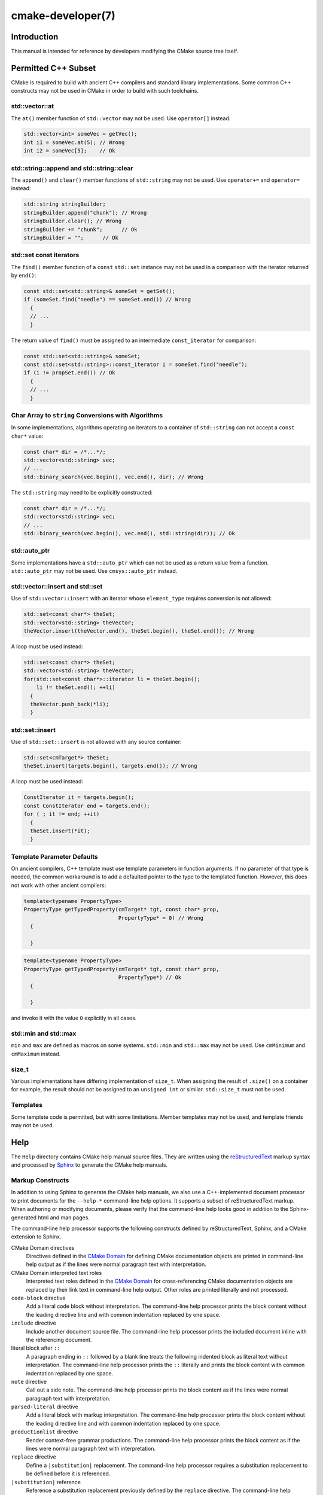 .. cmake-manual-description: CMake Developer Reference

cmake-developer(7)
******************

.. only:: html or latex

   .. contents::

Introduction
============

This manual is intended for reference by developers modifying the CMake
source tree itself.


Permitted C++ Subset
====================

CMake is required to build with ancient C++ compilers and standard library
implementations.  Some common C++ constructs may not be used in CMake in order
to build with such toolchains.

std::vector::at
---------------

The ``at()`` member function of ``std::vector`` may not be used. Use
``operator[]`` instead:

.. code-block:: c++

  std::vector<int> someVec = getVec();
  int i1 = someVec.at(5); // Wrong
  int i2 = someVec[5];    // Ok

std::string::append and std::string::clear
------------------------------------------

The ``append()`` and ``clear()`` member functions of ``std::string`` may not
be used. Use ``operator+=`` and ``operator=`` instead:

.. code-block:: c++

  std::string stringBuilder;
  stringBuilder.append("chunk"); // Wrong
  stringBuilder.clear(); // Wrong
  stringBuilder += "chunk";      // Ok
  stringBuilder = "";      // Ok

std::set const iterators
------------------------

The ``find()`` member function of a ``const`` ``std::set`` instance may not be
used in a comparison with the iterator returned by ``end()``:

.. code-block:: c++

  const std::set<std::string>& someSet = getSet();
  if (someSet.find("needle") == someSet.end()) // Wrong
    {
    // ...
    }

The return value of ``find()`` must be assigned to an intermediate
``const_iterator`` for comparison:

.. code-block:: c++

  const std::set<std::string>& someSet;
  const std::set<std::string>::const_iterator i = someSet.find("needle");
  if (i != propSet.end()) // Ok
    {
    // ...
    }

Char Array to ``string`` Conversions with Algorithms
----------------------------------------------------

In some implementations, algorithms operating on iterators to a container of
``std::string`` can not accept a ``const char*`` value:

.. code-block:: c++

  const char* dir = /*...*/;
  std::vector<std::string> vec;
  // ...
  std::binary_search(vec.begin(), vec.end(), dir); // Wrong

The ``std::string`` may need to be explicitly constructed:

.. code-block:: c++

  const char* dir = /*...*/;
  std::vector<std::string> vec;
  // ...
  std::binary_search(vec.begin(), vec.end(), std::string(dir)); // Ok

std::auto_ptr
-------------

Some implementations have a ``std::auto_ptr`` which can not be used as a
return value from a function. ``std::auto_ptr`` may not be used. Use
``cmsys::auto_ptr`` instead.

std::vector::insert and std::set
--------------------------------

Use of ``std::vector::insert`` with an iterator whose ``element_type`` requires
conversion is not allowed:

.. code-block:: c++

  std::set<const char*> theSet;
  std::vector<std::string> theVector;
  theVector.insert(theVector.end(), theSet.begin(), theSet.end()); // Wrong

A loop must be used instead:

.. code-block:: c++

  std::set<const char*> theSet;
  std::vector<std::string> theVector;
  for(std::set<const char*>::iterator li = theSet.begin();
      li != theSet.end(); ++li)
    {
    theVector.push_back(*li);
    }

std::set::insert
----------------

Use of ``std::set::insert`` is not allowed with any source container:

.. code-block:: c++

  std::set<cmTarget*> theSet;
  theSet.insert(targets.begin(), targets.end()); // Wrong

A loop must be used instead:

.. code-block:: c++

  ConstIterator it = targets.begin();
  const ConstIterator end = targets.end();
  for ( ; it != end; ++it)
    {
    theSet.insert(*it);
    }

.. MSVC6, SunCC 5.9

Template Parameter Defaults
---------------------------

On ancient compilers, C++ template must use template parameters in function
arguments.  If no parameter of that type is needed, the common workaround is
to add a defaulted pointer to the type to the templated function. However,
this does not work with other ancient compilers:

.. code-block:: c++

  template<typename PropertyType>
  PropertyType getTypedProperty(cmTarget* tgt, const char* prop,
                                PropertyType* = 0) // Wrong
    {

    }

.. code-block:: c++

  template<typename PropertyType>
  PropertyType getTypedProperty(cmTarget* tgt, const char* prop,
                                PropertyType*) // Ok
    {

    }

and invoke it with the value ``0`` explicitly in all cases.

std::min and std::max
---------------------

``min`` and ``max`` are defined as macros on some systems. ``std::min`` and
``std::max`` may not be used.  Use ``cmMinimum`` and ``cmMaximum`` instead.

size_t
------

Various implementations have differing implementation of ``size_t``.  When
assigning the result of ``.size()`` on a container for example, the result
should not be assigned to an ``unsigned int`` or similar. ``std::size_t`` must
not be used.

Templates
---------

Some template code is permitted, but with some limitations. Member templates
may not be used, and template friends may not be used.

Help
====

The ``Help`` directory contains CMake help manual source files.
They are written using the `reStructuredText`_ markup syntax and
processed by `Sphinx`_ to generate the CMake help manuals.

.. _`reStructuredText`: http://docutils.sourceforge.net/docs/ref/rst/introduction.html
.. _`Sphinx`: http://sphinx-doc.org

Markup Constructs
-----------------

In addition to using Sphinx to generate the CMake help manuals, we
also use a C++-implemented document processor to print documents for
the ``--help-*`` command-line help options.  It supports a subset of
reStructuredText markup.  When authoring or modifying documents,
please verify that the command-line help looks good in addition to the
Sphinx-generated html and man pages.

The command-line help processor supports the following constructs
defined by reStructuredText, Sphinx, and a CMake extension to Sphinx.

..
 Note: This list must be kept consistent with the cmRST implementation.

CMake Domain directives
 Directives defined in the `CMake Domain`_ for defining CMake
 documentation objects are printed in command-line help output as
 if the lines were normal paragraph text with interpretation.

CMake Domain interpreted text roles
 Interpreted text roles defined in the `CMake Domain`_ for
 cross-referencing CMake documentation objects are replaced by their
 link text in command-line help output.  Other roles are printed
 literally and not processed.

``code-block`` directive
 Add a literal code block without interpretation.  The command-line
 help processor prints the block content without the leading directive
 line and with common indentation replaced by one space.

``include`` directive
 Include another document source file.  The command-line help
 processor prints the included document inline with the referencing
 document.

literal block after ``::``
 A paragraph ending in ``::`` followed by a blank line treats
 the following indented block as literal text without interpretation.
 The command-line help processor prints the ``::`` literally and
 prints the block content with common indentation replaced by one
 space.

``note`` directive
 Call out a side note.  The command-line help processor prints the
 block content as if the lines were normal paragraph text with
 interpretation.

``parsed-literal`` directive
 Add a literal block with markup interpretation.  The command-line
 help processor prints the block content without the leading
 directive line and with common indentation replaced by one space.

``productionlist`` directive
 Render context-free grammar productions.  The command-line help
 processor prints the block content as if the lines were normal
 paragraph text with interpretation.

``replace`` directive
 Define a ``|substitution|`` replacement.
 The command-line help processor requires a substitution replacement
 to be defined before it is referenced.

``|substitution|`` reference
 Reference a substitution replacement previously defined by
 the ``replace`` directive.  The command-line help processor
 performs the substitution and replaces all newlines in the
 replacement text with spaces.

``toctree`` directive
 Include other document sources in the Table-of-Contents
 document tree.  The command-line help processor prints
 the referenced documents inline as part of the referencing
 document.

Inline markup constructs not listed above are printed literally in the
command-line help output.  We prefer to use inline markup constructs that
look correct in source form, so avoid use of \\-escapes in favor of inline
literals when possible.

Explicit markup blocks not matching directives listed above are removed from
command-line help output.  Do not use them, except for plain ``..`` comments
that are removed by Sphinx too.

Note that nested indentation of blocks is not recognized by the
command-line help processor.  Therefore:

* Explicit markup blocks are recognized only when not indented
  inside other blocks.

* Literal blocks after paragraphs ending in ``::`` but not
  at the top indentation level may consume all indented lines
  following them.

Try to avoid these cases in practice.

CMake Domain
------------

CMake adds a `Sphinx Domain`_ called ``cmake``, also called the
"CMake Domain".  It defines several "object" types for CMake
documentation:

``command``
 A CMake language command.

``generator``
 A CMake native build system generator.
 See the :manual:`cmake(1)` command-line tool's ``-G`` option.

``manual``
 A CMake manual page, like this :manual:`cmake-developer(7)` manual.

``module``
 A CMake module.
 See the :manual:`cmake-modules(7)` manual
 and the :command:`include` command.

``policy``
 A CMake policy.
 See the :manual:`cmake-policies(7)` manual
 and the :command:`cmake_policy` command.

``prop_cache, prop_dir, prop_gbl, prop_sf, prop_test, prop_tgt``
 A CMake cache, directory, global, source file, test, or target
 property, respectively.  See the :manual:`cmake-properties(7)` manual
 and the :command:`set_property` command.

``variable``
 A CMake language variable.
 See the :manual:`cmake-variables(7)` manual
 and the :command:`set` command.

Documentation objects in the CMake Domain come from two sources.
First, the CMake extension to Sphinx transforms every document named
with the form ``Help/<type>/<file-name>.rst`` to a domain object with
type ``<type>``.  The object name is extracted from the document title,
which is expected to be of the form::

 <object-name>
 -------------

and to appear at or near the top of the ``.rst`` file before any other
lines starting in a letter, digit, or ``<``.  If no such title appears
literally in the ``.rst`` file, the object name is the ``<file-name>``.
If a title does appear, it is expected that ``<file-name>`` is equal
to ``<object-name>`` with any ``<`` and ``>`` characters removed.

Second, the CMake Domain provides directives to define objects inside
other documents:

.. code-block:: rst

 .. command:: <command-name>

  This indented block documents <command-name>.

 .. variable:: <variable-name>

  This indented block documents <variable-name>.

Object types for which no directive is available must be defined using
the first approach above.

.. _`Sphinx Domain`: http://sphinx-doc.org/domains.html

Cross-References
----------------

Sphinx uses reStructuredText interpreted text roles to provide
cross-reference syntax.  The `CMake Domain`_ provides for each
domain object type a role of the same name to cross-reference it.
CMake Domain roles are inline markup of the forms::

 :type:`name`
 :type:`text <name>`

where ``type`` is the domain object type and ``name`` is the
domain object name.  In the first form the link text will be
``name`` (or ``name()`` if the type is ``command``) and in
the second form the link text will be the explicit ``text``.
For example, the code:

.. code-block:: rst

 * The :command:`list` command.
 * The :command:`list(APPEND)` sub-command.
 * The :command:`list() command <list>`.
 * The :command:`list(APPEND) sub-command <list>`.
 * The :variable:`CMAKE_VERSION` variable.
 * The :prop_tgt:`OUTPUT_NAME_<CONFIG>` target property.

produces:

* The :command:`list` command.
* The :command:`list(APPEND)` sub-command.
* The :command:`list() command <list>`.
* The :command:`list(APPEND) sub-command <list>`.
* The :variable:`CMAKE_VERSION` variable.
* The :prop_tgt:`OUTPUT_NAME_<CONFIG>` target property.

Note that CMake Domain roles differ from Sphinx and reStructuredText
convention in that the form ``a<b>``, without a space preceding ``<``,
is interpreted as a name instead of link text with an explicit target.
This is necessary because we use ``<placeholders>`` frequently in
object names like ``OUTPUT_NAME_<CONFIG>``.  The form ``a <b>``,
with a space preceding ``<``, is still interpreted as a link text
with an explicit target.

Style
-----

1)
  Command signatures should be marked up as plain literal blocks, not as
  cmake ``code-blocks``.

2)
  Signatures are separated from preceding content by a horizontal
  line. That is, use:

  .. code-block:: rst

    ... preceding paragraph.

    ---------------------------------------------------------------------

    ::

      add_library(<lib> ...)

    This signature is used for ...

3)
  Use "``OFF``" and "``ON``" for boolean values which can be modified by
  the user, such as :prop_tgt:`POSITION_INDEPENDENT_CODE`. Such properties
  may be "enabled" and "disabled". Use "``True``" and "``False``" for
  inherent values which can't be modified after being set, such as the
  :prop_tgt:`IMPORTED` property of a build target.

4)
  Use two spaces for indentation.  Use two spaces between sentences in
  prose.

5)
  Prefer to mark the start of literal blocks with ``::`` at the end of
  the preceding paragraph. In cases where the following block gets
  a ``code-block`` marker, put a single ``:`` at the end of the preceding
  paragraph.

6)
  Prefer to restrict the width of lines to 75-80 columns.  This is not a
  hard restriction, but writing new paragraphs wrapped at 75 columns
  allows space for adding minor content without significant re-wrapping of
  content.

7)
  Mark up self-references with  ``inline-literal`` syntax. For example,
  within the add_executable command documentation, use

  .. code-block:: rst

    ``add_executable``

  not

  .. code-block:: rst

    :command:`add_executable`

  which is used elsewhere.

8)
  Mark up all other linkable references as links, including repeats. An
  alternative, which is used by wikipedia (`<http://en.wikipedia.org/wiki/WP:REPEATLINK>`_),
  is to link to a reference only once per article. That style is not used
  in CMake documentation.

9)
  Mark up references to keywords in signatures, file names, and other
  technical terms with ``inline-literl`` syntax, for example:

  .. code-block:: rst

    If ``WIN32`` is used with :command:`add_executable`, the
    :prop_tgt:`WIN32_EXECUTABLE` target property is enabled. That command
    creates the file ``<name>.exe`` on Windows.


10)
  If referring to a concept which corresponds to a property, and that
  concept is described in a high-level manual, prefer to link to the
  manual section instead of the property. For example:

  .. code-block:: rst

    This command creates an :ref:`Imported Target <Imported Targets>`.

  instead of:

  .. code-block:: rst

    This command creates an :prop_tgt:`IMPORTED` target.

  The latter should be used only when referring specifically to the
  property.

  References to manual sections are not automatically created by creating
  a section, but code such as:

  .. code-block:: rst

    .. _`Imported Targets`:

  creates a suitable anchor.  Use an anchor name which matches the name
  of the corresponding section.  Refer to the anchor using a
  cross-reference with specified text.

  Imported Targets need the ``IMPORTED`` term marked up with care in
  particular because the term may refer to a command keyword
  (``IMPORTED``), a target property (:prop_tgt:`IMPORTED`), or a
  concept (:ref:`Imported Targets`).

11)
  Where a property, command or variable is related conceptually to others,
  by for example, being related to the buildsystem description, generator
  expressions or Qt, each relevant property, command or variable should
  link to the primary manual, which provides high-level information.  Only
  particular information relating to the command should be in the
  documentation of the command.

12)
  When marking section titles, make the section decoration line as long as
  the title text.  Use only a line below the title, not above. For
  example:

  .. code-block:: rst

    Title Text
    ----------

  Capitalize the first letter of each non-minor word in the title.

13)
  When referring to properties, variables, commands etc, prefer to link
  to the target object and follow that with the type of object it is.
  For example:

  .. code-block:: rst

    Set the :prop_tgt:`AUTOMOC` target property to ``ON``.

  Instead of

  .. code-block:: rst

    Set the target property :prop_tgt:`AUTOMOC` to ``ON``.

  The ``policy`` directive is an exception, and the type us usually
  referred to before the link:

  .. code-block:: rst

    If policy :prop_tgt:`CMP0022` is set to ``NEW`` the behavior is ...

14)
  Signatures of commands should wrap optional parts with square brackets,
  and should mark list of optional arguments with an ellipsis (``...``).
  Elements of the signature which are specified by the user should be
  specified with angle brackets, and may be referred to in prose using
  ``inline-literal`` syntax.

15)
  Use American English spellings in prose.


Modules
=======

The ``Modules`` directory contains CMake-language ``.cmake`` module files.

Module Documentation
--------------------

To document CMake module ``Modules/<module-name>.cmake``, modify
``Help/manual/cmake-modules.7.rst`` to reference the module in the
``toctree`` directive, in sorted order, as::

 /module/<module-name>

Then add the module document file ``Help/module/<module-name>.rst``
containing just the line::

 .. cmake-module:: ../../Modules/<module-name>.cmake

The ``cmake-module`` directive will scan the module file to extract
reStructuredText markup from comment blocks that start in ``.rst:``.
Add to the top of ``Modules/<module-name>.cmake`` a
:ref:`Line Comment` block of the form:

.. code-block:: cmake

 #.rst:
 # <module-name>
 # -------------
 #
 # <reStructuredText documentation of module>

or a :ref:`Bracket Comment` of the form:

.. code-block:: cmake

 #[[.rst:
 <module-name>
 -------------

 <reStructuredText documentation of module>
 #]]

Any number of ``=`` may be used in the opening and closing brackets
as long as they match.  Content on the line containing the closing
bracket is excluded if and only if the line starts in ``#``.

Additional such ``.rst:`` comments may appear anywhere in the module file.
All such comments must start with ``#`` in the first column.

For example, a ``Modules/Findxxx.cmake`` module may contain:

.. code-block:: cmake

 #.rst:
 # FindXxx
 # -------
 #
 # This is a cool module.
 # This module does really cool stuff.
 # It can do even more than you think.
 #
 # It even needs two paragraphs to tell you about it.
 # And it defines the following variables:
 #
 # * VAR_COOL: this is great isn't it?
 # * VAR_REALLY_COOL: cool right?

 <code>

 #[========================================[.rst:
 .. command:: xxx_do_something

  This command does something for Xxx::

   xxx_do_something(some arguments)
 #]========================================]
 macro(xxx_do_something)
   <code>
 endmacro()

Find Modules
------------

A "find module" is a ``Modules/Find<package>.cmake`` file to be loaded
by the :command:`find_package` command when invoked for ``<package>``.

We would like all ``FindXxx.cmake`` files to produce consistent variable
names.  Please use the following consistent variable names for general use.

Xxx_INCLUDE_DIRS
 The final set of include directories listed in one variable for use by client
 code.  This should not be a cache entry.

Xxx_LIBRARIES
 The libraries to link against to use Xxx. These should include full paths.
 This should not be a cache entry.

Xxx_DEFINITIONS
 Definitions to use when compiling code that uses Xxx. This really shouldn't
 include options such as (-DHAS_JPEG)that a client source-code file uses to
 decide whether to #include <jpeg.h>

Xxx_EXECUTABLE
 Where to find the Xxx tool.

Xxx_Yyy_EXECUTABLE
 Where to find the Yyy tool that comes with Xxx.

Xxx_LIBRARY_DIRS
 Optionally, the final set of library directories listed in one variable for
 use by client code.  This should not be a cache entry.

Xxx_ROOT_DIR
 Where to find the base directory of Xxx.

Xxx_VERSION_Yy
 Expect Version Yy if true. Make sure at most one of these is ever true.

Xxx_WRAP_Yy
 If False, do not try to use the relevant CMake wrapping command.

Xxx_Yy_FOUND
 If False, optional Yy part of Xxx sytem is not available.

Xxx_FOUND
 Set to false, or undefined, if we haven't found, or don't want to use Xxx.

Xxx_NOT_FOUND_MESSAGE
 Should be set by config-files in the case that it has set Xxx_FOUND to FALSE.
 The contained message will be printed by the find_package() command and by
 find_package_handle_standard_args() to inform the user about the problem.

Xxx_RUNTIME_LIBRARY_DIRS
 Optionally, the runtime library search path for use when running an
 executable linked to shared libraries.  The list should be used by user code
 to create the PATH on windows or LD_LIBRARY_PATH on unix.  This should not be
 a cache entry.

Xxx_VERSION_STRING
 A human-readable string containing the version of the package found, if any.

Xxx_VERSION_MAJOR
 The major version of the package found, if any.

Xxx_VERSION_MINOR
 The minor version of the package found, if any.

Xxx_VERSION_PATCH
 The patch version of the package found, if any.

You do not have to provide all of the above variables. You should provide
Xxx_FOUND under most circumstances.  If Xxx is a library, then Xxx_LIBRARIES,
should also be defined, and Xxx_INCLUDE_DIRS should usually be defined (I
guess libm.a might be an exception)

The following names should not usually be used in CMakeLists.txt files, but
they may be usefully modified in users' CMake Caches to control stuff.

Xxx_LIBRARY
 Name of Xxx Library. A User may set this and Xxx_INCLUDE_DIR to ignore to
 force non-use of Xxx.

Xxx_Yy_LIBRARY
 Name of Yy library that is part of the Xxx system. It may or may not be
 required to use Xxx.

Xxx_INCLUDE_DIR
 Where to find xxx.h, etc.  (Xxx_INCLUDE_PATH was considered bad because a path
 includes an actual filename.)

Xxx_Yy_INCLUDE_DIR
 Where to find xxx_yy.h, etc.

For tidiness's sake, try to keep as many options as possible out of the cache,
leaving at least one option which can be used to disable use of the module, or
locate a not-found library (e.g. Xxx_ROOT_DIR).  For the same reason, mark
most cache options as advanced.

If you need other commands to do special things then it should still begin
with ``Xxx_``. This gives a sort of namespace effect and keeps things tidy for the
user. You should put comments describing all the exported settings, plus
descriptions of any the users can use to control stuff.

You really should also provide backwards compatibility any old settings that
were actually in use.  Make sure you comment them as deprecated, so that
no-one starts using them.

To add a module to the CMake documentation, follow the steps in the
`Module Documentation`_ section above.  Test the documentation formatting
by running ``cmake --help-module FindXxx``, and also by enabling the
``SPHINX_HTML`` and ``SPHINX_MAN`` options to build the documentation.
Edit the comments until generated documentation looks satisfactory.
To have a .cmake file in this directory NOT show up in the modules
documentation, simply leave out the ``Help/module/<module-name>.rst`` file
and the ``Help/manual/cmake-modules.7.rst`` toctree entry.

After the documentation, leave a *BLANK* line, and then add a
copyright and licence notice block like this one::

 #=============================================================================
 # Copyright 2009-2011 Your Name
 #
 # Distributed under the OSI-approved BSD License (the "License");
 # see accompanying file Copyright.txt for details.
 #
 # This software is distributed WITHOUT ANY WARRANTY; without even the
 # implied warranty of MERCHANTABILITY or FITNESS FOR A PARTICULAR PURPOSE.
 # See the License for more information.
 #=============================================================================
 # (To distribute this file outside of CMake, substitute the full
 #  License text for the above reference.)

The layout of the notice block is strictly enforced by the ``ModuleNotices``
test.  Only the year range and name may be changed freely.

A FindXxx.cmake module will typically be loaded by the command::

 FIND_PACKAGE(Xxx [major[.minor[.patch[.tweak]]]] [EXACT]
              [QUIET] [[REQUIRED|COMPONENTS] [components...]])

If any version numbers are given to the command it will set the following
variables before loading the module:

Xxx_FIND_VERSION
 full requested version string

Xxx_FIND_VERSION_MAJOR
 major version if requested, else 0

Xxx_FIND_VERSION_MINOR
 minor version if requested, else 0

Xxx_FIND_VERSION_PATCH
 patch version if requested, else 0

Xxx_FIND_VERSION_TWEAK
 tweak version if requested, else 0

Xxx_FIND_VERSION_COUNT
 number of version components, 0 to 4

Xxx_FIND_VERSION_EXACT
 true if EXACT option was given

If the find module supports versioning it should locate a version of
the package that is compatible with the version requested.  If a
compatible version of the package cannot be found the module should
not report success.  The version of the package found should be stored
in "Xxx_VERSION..." version variables documented by the module.

If the QUIET option is given to the command it will set the variable
Xxx_FIND_QUIETLY to true before loading the FindXxx.cmake module.  If
this variable is set the module should not complain about not being
able to find the package.  If the
REQUIRED option is given to the command it will set the variable
Xxx_FIND_REQUIRED to true before loading the FindXxx.cmake module.  If
this variable is set the module should issue a FATAL_ERROR if the
package cannot be found.
If neither the QUIET nor REQUIRED options are given then the
FindXxx.cmake module should look for the package and complain without
error if the module is not found.

FIND_PACKAGE() will set the variable CMAKE_FIND_PACKAGE_NAME to
contain the actual name of the package.

A package can provide sub-components.
Those components can be listed after the COMPONENTS (or REQUIRED) or
OPTIONAL_COMPONENTS keywords.  The set of all listed components will be
specified in a Xxx_FIND_COMPONENTS variable.
For each package-specific component, say Yyy, a variable Xxx_FIND_REQUIRED_Yyy
will be set to true if it listed after COMPONENTS and it will be set to false
if it was listed after OPTIONAL_COMPONENTS.
Using those variables a FindXxx.cmake module and also a XxxConfig.cmake
package configuration file can determine whether and which components have
been requested, and whether they were requested as required or as optional.
For each of the requested components a Xxx_Yyy_FOUND variable should be set
accordingly.
The per-package Xxx_FOUND variable should be only set to true if all requested
required components have been found. A missing optional component should not
keep the Xxx_FOUND variable from being set to true.
If the package provides Xxx_INCLUDE_DIRS and Xxx_LIBRARIES variables, the
include dirs and libraries for all components which were requested and which
have been found should be added to those two variables.

To get this behavior you can use the FIND_PACKAGE_HANDLE_STANDARD_ARGS()
macro, as an example see FindJPEG.cmake.

For internal implementation, it's a generally accepted convention that
variables starting with underscore are for temporary use only. (variable
starting with an underscore are not intended as a reserved prefix).
